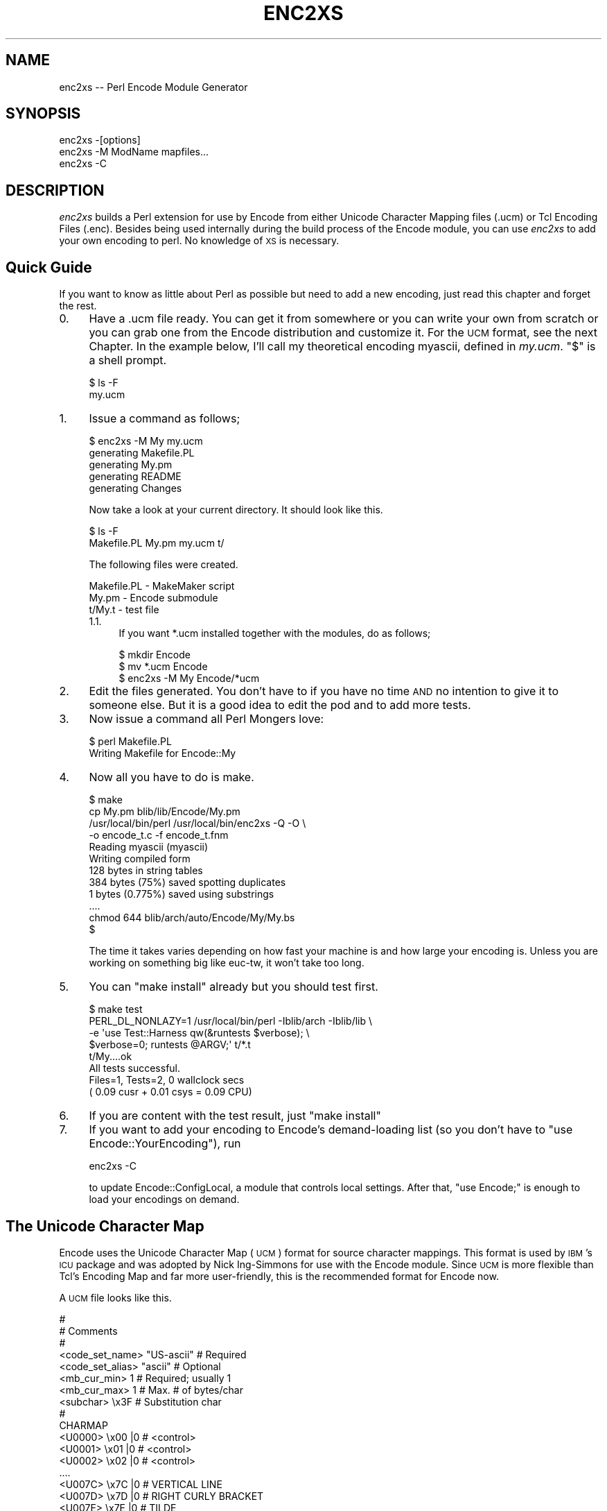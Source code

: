 .\" Automatically generated by Pod::Man 2.23 (Pod::Simple 3.14)
.\"
.\" Standard preamble:
.\" ========================================================================
.de Sp \" Vertical space (when we can't use .PP)
.if t .sp .5v
.if n .sp
..
.de Vb \" Begin verbatim text
.ft CW
.nf
.ne \\$1
..
.de Ve \" End verbatim text
.ft R
.fi
..
.\" Set up some character translations and predefined strings.  \*(-- will
.\" give an unbreakable dash, \*(PI will give pi, \*(L" will give a left
.\" double quote, and \*(R" will give a right double quote.  \*(C+ will
.\" give a nicer C++.  Capital omega is used to do unbreakable dashes and
.\" therefore won't be available.  \*(C` and \*(C' expand to `' in nroff,
.\" nothing in troff, for use with C<>.
.tr \(*W-
.ds C+ C\v'-.1v'\h'-1p'\s-2+\h'-1p'+\s0\v'.1v'\h'-1p'
.ie n \{\
.    ds -- \(*W-
.    ds PI pi
.    if (\n(.H=4u)&(1m=24u) .ds -- \(*W\h'-12u'\(*W\h'-12u'-\" diablo 10 pitch
.    if (\n(.H=4u)&(1m=20u) .ds -- \(*W\h'-12u'\(*W\h'-8u'-\"  diablo 12 pitch
.    ds L" ""
.    ds R" ""
.    ds C` ""
.    ds C' ""
'br\}
.el\{\
.    ds -- \|\(em\|
.    ds PI \(*p
.    ds L" ``
.    ds R" ''
'br\}
.\"
.\" Escape single quotes in literal strings from groff's Unicode transform.
.ie \n(.g .ds Aq \(aq
.el       .ds Aq '
.\"
.\" If the F register is turned on, we'll generate index entries on stderr for
.\" titles (.TH), headers (.SH), subsections (.SS), items (.Ip), and index
.\" entries marked with X<> in POD.  Of course, you'll have to process the
.\" output yourself in some meaningful fashion.
.ie \nF \{\
.    de IX
.    tm Index:\\$1\t\\n%\t"\\$2"
..
.    nr % 0
.    rr F
.\}
.el \{\
.    de IX
..
.\}
.\"
.\" Accent mark definitions (@(#)ms.acc 1.5 88/02/08 SMI; from UCB 4.2).
.\" Fear.  Run.  Save yourself.  No user-serviceable parts.
.    \" fudge factors for nroff and troff
.if n \{\
.    ds #H 0
.    ds #V .8m
.    ds #F .3m
.    ds #[ \f1
.    ds #] \fP
.\}
.if t \{\
.    ds #H ((1u-(\\\\n(.fu%2u))*.13m)
.    ds #V .6m
.    ds #F 0
.    ds #[ \&
.    ds #] \&
.\}
.    \" simple accents for nroff and troff
.if n \{\
.    ds ' \&
.    ds ` \&
.    ds ^ \&
.    ds , \&
.    ds ~ ~
.    ds /
.\}
.if t \{\
.    ds ' \\k:\h'-(\\n(.wu*8/10-\*(#H)'\'\h"|\\n:u"
.    ds ` \\k:\h'-(\\n(.wu*8/10-\*(#H)'\`\h'|\\n:u'
.    ds ^ \\k:\h'-(\\n(.wu*10/11-\*(#H)'^\h'|\\n:u'
.    ds , \\k:\h'-(\\n(.wu*8/10)',\h'|\\n:u'
.    ds ~ \\k:\h'-(\\n(.wu-\*(#H-.1m)'~\h'|\\n:u'
.    ds / \\k:\h'-(\\n(.wu*8/10-\*(#H)'\z\(sl\h'|\\n:u'
.\}
.    \" troff and (daisy-wheel) nroff accents
.ds : \\k:\h'-(\\n(.wu*8/10-\*(#H+.1m+\*(#F)'\v'-\*(#V'\z.\h'.2m+\*(#F'.\h'|\\n:u'\v'\*(#V'
.ds 8 \h'\*(#H'\(*b\h'-\*(#H'
.ds o \\k:\h'-(\\n(.wu+\w'\(de'u-\*(#H)/2u'\v'-.3n'\*(#[\z\(de\v'.3n'\h'|\\n:u'\*(#]
.ds d- \h'\*(#H'\(pd\h'-\w'~'u'\v'-.25m'\f2\(hy\fP\v'.25m'\h'-\*(#H'
.ds D- D\\k:\h'-\w'D'u'\v'-.11m'\z\(hy\v'.11m'\h'|\\n:u'
.ds th \*(#[\v'.3m'\s+1I\s-1\v'-.3m'\h'-(\w'I'u*2/3)'\s-1o\s+1\*(#]
.ds Th \*(#[\s+2I\s-2\h'-\w'I'u*3/5'\v'-.3m'o\v'.3m'\*(#]
.ds ae a\h'-(\w'a'u*4/10)'e
.ds Ae A\h'-(\w'A'u*4/10)'E
.    \" corrections for vroff
.if v .ds ~ \\k:\h'-(\\n(.wu*9/10-\*(#H)'\s-2\u~\d\s+2\h'|\\n:u'
.if v .ds ^ \\k:\h'-(\\n(.wu*10/11-\*(#H)'\v'-.4m'^\v'.4m'\h'|\\n:u'
.    \" for low resolution devices (crt and lpr)
.if \n(.H>23 .if \n(.V>19 \
\{\
.    ds : e
.    ds 8 ss
.    ds o a
.    ds d- d\h'-1'\(ga
.    ds D- D\h'-1'\(hy
.    ds th \o'bp'
.    ds Th \o'LP'
.    ds ae ae
.    ds Ae AE
.\}
.rm #[ #] #H #V #F C
.\" ========================================================================
.\"
.IX Title "ENC2XS 1"
.TH ENC2XS 1 "2011-04-13" "perl v5.12.3" "Perl Programmers Reference Guide"
.\" For nroff, turn off justification.  Always turn off hyphenation; it makes
.\" way too many mistakes in technical documents.
.if n .ad l
.nh
.SH "NAME"
enc2xs \-\- Perl Encode Module Generator
.SH "SYNOPSIS"
.IX Header "SYNOPSIS"
.Vb 3
\&  enc2xs \-[options]
\&  enc2xs \-M ModName mapfiles...
\&  enc2xs \-C
.Ve
.SH "DESCRIPTION"
.IX Header "DESCRIPTION"
\&\fIenc2xs\fR builds a Perl extension for use by Encode from either
Unicode Character Mapping files (.ucm) or Tcl Encoding Files (.enc).
Besides being used internally during the build process of the Encode
module, you can use \fIenc2xs\fR to add your own encoding to perl.
No knowledge of \s-1XS\s0 is necessary.
.SH "Quick Guide"
.IX Header "Quick Guide"
If you want to know as little about Perl as possible but need to
add a new encoding, just read this chapter and forget the rest.
.IP "0." 4
.IX Item "0."
Have a .ucm file ready.  You can get it from somewhere or you can write
your own from scratch or you can grab one from the Encode distribution
and customize it.  For the \s-1UCM\s0 format, see the next Chapter.  In the
example below, I'll call my theoretical encoding myascii, defined
in \fImy.ucm\fR.  \f(CW\*(C`$\*(C'\fR is a shell prompt.
.Sp
.Vb 2
\&  $ ls \-F
\&  my.ucm
.Ve
.IP "1." 4
.IX Item "1."
Issue a command as follows;
.Sp
.Vb 5
\&  $ enc2xs \-M My my.ucm
\&  generating Makefile.PL
\&  generating My.pm
\&  generating README
\&  generating Changes
.Ve
.Sp
Now take a look at your current directory.  It should look like this.
.Sp
.Vb 2
\&  $ ls \-F
\&  Makefile.PL   My.pm         my.ucm        t/
.Ve
.Sp
The following files were created.
.Sp
.Vb 3
\&  Makefile.PL \- MakeMaker script
\&  My.pm       \- Encode submodule
\&  t/My.t      \- test file
.Ve
.RS 4
.IP "1.1." 4
.IX Item "1.1."
If you want *.ucm installed together with the modules, do as follows;
.Sp
.Vb 3
\&  $ mkdir Encode
\&  $ mv *.ucm Encode
\&  $ enc2xs \-M My Encode/*ucm
.Ve
.RE
.RS 4
.RE
.IP "2." 4
.IX Item "2."
Edit the files generated.  You don't have to if you have no time \s-1AND\s0 no
intention to give it to someone else.  But it is a good idea to edit
the pod and to add more tests.
.IP "3." 4
.IX Item "3."
Now issue a command all Perl Mongers love:
.Sp
.Vb 2
\&  $ perl Makefile.PL
\&  Writing Makefile for Encode::My
.Ve
.IP "4." 4
.IX Item "4."
Now all you have to do is make.
.Sp
.Vb 12
\&  $ make
\&  cp My.pm blib/lib/Encode/My.pm
\&  /usr/local/bin/perl /usr/local/bin/enc2xs \-Q \-O \e
\&    \-o encode_t.c \-f encode_t.fnm
\&  Reading myascii (myascii)
\&  Writing compiled form
\&  128 bytes in string tables
\&  384 bytes (75%) saved spotting duplicates
\&  1 bytes (0.775%) saved using substrings
\&  ....
\&  chmod 644 blib/arch/auto/Encode/My/My.bs
\&  $
.Ve
.Sp
The time it takes varies depending on how fast your machine is and
how large your encoding is.  Unless you are working on something big
like euc-tw, it won't take too long.
.IP "5." 4
.IX Item "5."
You can \*(L"make install\*(R" already but you should test first.
.Sp
.Vb 8
\&  $ make test
\&  PERL_DL_NONLAZY=1 /usr/local/bin/perl \-Iblib/arch \-Iblib/lib \e
\&    \-e \*(Aquse Test::Harness  qw(&runtests $verbose); \e
\&    $verbose=0; runtests @ARGV;\*(Aq t/*.t
\&  t/My....ok
\&  All tests successful.
\&  Files=1, Tests=2,  0 wallclock secs
\&   ( 0.09 cusr + 0.01 csys = 0.09 CPU)
.Ve
.IP "6." 4
.IX Item "6."
If you are content with the test result, just \*(L"make install\*(R"
.IP "7." 4
.IX Item "7."
If you want to add your encoding to Encode's demand-loading list
(so you don't have to \*(L"use Encode::YourEncoding\*(R"), run
.Sp
.Vb 1
\&  enc2xs \-C
.Ve
.Sp
to update Encode::ConfigLocal, a module that controls local settings.
After that, \*(L"use Encode;\*(R" is enough to load your encodings on demand.
.SH "The Unicode Character Map"
.IX Header "The Unicode Character Map"
Encode uses the Unicode Character Map (\s-1UCM\s0) format for source character
mappings.  This format is used by \s-1IBM\s0's \s-1ICU\s0 package and was adopted
by Nick Ing-Simmons for use with the Encode module.  Since \s-1UCM\s0 is
more flexible than Tcl's Encoding Map and far more user-friendly,
this is the recommended format for Encode now.
.PP
A \s-1UCM\s0 file looks like this.
.PP
.Vb 10
\&  #
\&  # Comments
\&  #
\&  <code_set_name> "US\-ascii" # Required
\&  <code_set_alias> "ascii"   # Optional
\&  <mb_cur_min> 1             # Required; usually 1
\&  <mb_cur_max> 1             # Max. # of bytes/char
\&  <subchar> \ex3F             # Substitution char
\&  #
\&  CHARMAP
\&  <U0000> \ex00 |0 # <control>
\&  <U0001> \ex01 |0 # <control>
\&  <U0002> \ex02 |0 # <control>
\&  ....
\&  <U007C> \ex7C |0 # VERTICAL LINE
\&  <U007D> \ex7D |0 # RIGHT CURLY BRACKET
\&  <U007E> \ex7E |0 # TILDE
\&  <U007F> \ex7F |0 # <control>
\&  END CHARMAP
.Ve
.IP "\(bu" 4
Anything that follows \f(CW\*(C`#\*(C'\fR is treated as a comment.
.IP "\(bu" 4
The header section continues until a line containing the word
\&\s-1CHARMAP\s0. This section has a form of \fI<keyword> value\fR, one
pair per line.  Strings used as values must be quoted. Barewords are
treated as numbers.  \fI\exXX\fR represents a byte.
.Sp
Most of the keywords are self-explanatory. \fIsubchar\fR means
substitution character, not subcharacter.  When you decode a Unicode
sequence to this encoding but no matching character is found, the byte
sequence defined here will be used.  For most cases, the value here is
\&\ex3F; in \s-1ASCII\s0, this is a question mark.
.IP "\(bu" 4
\&\s-1CHARMAP\s0 starts the character map section.  Each line has a form as
follows:
.Sp
.Vb 5
\&  <UXXXX> \exXX.. |0 # comment
\&    ^     ^      ^
\&    |     |      +\- Fallback flag
\&    |     +\-\-\-\-\-\-\-\- Encoded byte sequence
\&    +\-\-\-\-\-\-\-\-\-\-\-\-\-\- Unicode Character ID in hex
.Ve
.Sp
The format is roughly the same as a header section except for the
fallback flag: | followed by 0..3.   The meaning of the possible
values is as follows:
.RS 4
.IP "|0" 4
.IX Item "|0"
Round trip safe.  A character decoded to Unicode encodes back to the
same byte sequence.  Most characters have this flag.
.IP "|1" 4
.IX Item "|1"
Fallback for unicode \-> encoding.  When seen, enc2xs adds this
character for the encode map only.
.IP "|2" 4
.IX Item "|2"
Skip sub-char mapping should there be no code point.
.IP "|3" 4
.IX Item "|3"
Fallback for encoding \-> unicode.  When seen, enc2xs adds this
character for the decode map only.
.RE
.RS 4
.RE
.IP "\(bu" 4
And finally, \s-1END\s0 \s-1OF\s0 \s-1CHARMAP\s0 ends the section.
.PP
When you are manually creating a \s-1UCM\s0 file, you should copy ascii.ucm
or an existing encoding which is close to yours, rather than write
your own from scratch.
.PP
When you do so, make sure you leave at least \fBU0000\fR to \fBU0020\fR as
is, unless your environment is \s-1EBCDIC\s0.
.PP
\&\fB\s-1CAVEAT\s0\fR: not all features in \s-1UCM\s0 are implemented.  For example,
icu:state is not used.  Because of that, you need to write a perl
module if you want to support algorithmical encodings, notably
the \s-1ISO\-2022\s0 series.  Such modules include Encode::JP::2022_JP,
Encode::KR::2022_KR, and Encode::TW::HZ.
.SS "Coping with duplicate mappings"
.IX Subsection "Coping with duplicate mappings"
When you create a map, you \s-1SHOULD\s0 make your mappings round-trip safe.
That is, \f(CW\*(C`encode(\*(Aqyour\-encoding\*(Aq, decode(\*(Aqyour\-encoding\*(Aq, $data)) eq
$data\*(C'\fR stands for all characters that are marked as \f(CW\*(C`|0\*(C'\fR.  Here is
how to make sure:
.IP "\(bu" 4
Sort your map in Unicode order.
.IP "\(bu" 4
When you have a duplicate entry, mark either one with '|1' or '|3'.
.IP "\(bu" 4
And make sure the '|1' or '|3' entry \s-1FOLLOWS\s0 the '|0' entry.
.PP
Here is an example from big5\-eten.
.PP
.Vb 2
\&  <U2550> \exF9\exF9 |0
\&  <U2550> \exA2\exA4 |3
.Ve
.PP
Internally Encoding \-> Unicode and Unicode \-> Encoding Map looks like
this;
.PP
.Vb 4
\&  E to U               U to E
\&  \-\-\-\-\-\-\-\-\-\-\-\-\-\-\-\-\-\-\-\-\-\-\-\-\-\-\-\-\-\-\-\-\-\-\-\-\-\-
\&  \exF9\exF9 => U2550    U2550 => \exF9\exF9
\&  \exA2\exA4 => U2550
.Ve
.PP
So it is round-trip safe for \exF9\exF9.  But if the line above is upside
down, here is what happens.
.PP
.Vb 4
\&  E to U               U to E
\&  \-\-\-\-\-\-\-\-\-\-\-\-\-\-\-\-\-\-\-\-\-\-\-\-\-\-\-\-\-\-\-\-\-\-\-\-\-\-
\&  \exA2\exA4 => U2550    U2550 => \exF9\exF9
\&  (\exF9\exF9 => U2550 is now overwritten!)
.Ve
.PP
The Encode package comes with \fIucmlint\fR, a crude but sufficient
utility to check the integrity of a \s-1UCM\s0 file.  Check under the
Encode/bin directory for this.
.PP
When in doubt, you can use \fIucmsort\fR, yet another utility under
Encode/bin directory.
.SH "Bookmarks"
.IX Header "Bookmarks"
.IP "\(bu" 4
\&\s-1ICU\s0 Home Page 
http://www.icu\-project.org/ <http://www.icu-project.org/>
.IP "\(bu" 4
\&\s-1ICU\s0 Character Mapping Tables
http://site.icu\-project.org/charts/charset <http://site.icu-project.org/charts/charset>
.IP "\(bu" 4
ICU:Conversion Data
http://www.icu\-project.org/userguide/conversion\-data.html <http://www.icu-project.org/userguide/conversion-data.html>
.SH "SEE ALSO"
.IX Header "SEE ALSO"
Encode,
perlmod,
perlpod
